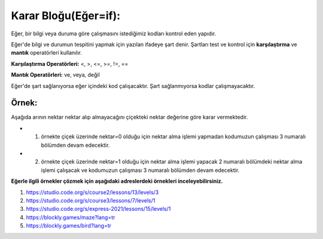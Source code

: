 **Karar Bloğu(Eğer=if):**
+++++++++++++++++++++++++

Eğer, bir bilgi veya duruma göre  çalışmasını istediğimiz kodları kontrol eden yapıdır.


Eğer'de bilgi ve durumun tespitini yapmak için yazılan ifadeye şart denir. Şartları test ve kontrol için **karşılaştırma** ve **mantık** operatörleri kullanılır.

**Karşılaştırma Operatörleri:** <, >, <=, >=, !=, ==

**Mantık Operatörleri:** ve, veya, değil

Eğer'de şart sağlanıyorsa eğer içindeki kod çalışacaktır. Şart sağlanmıyorsa kodlar çalışmayacaktır.

.. image:: /_static/images/eger-000.png
	:width: 600
  	:alt: Alternative text

**Örnek:**
----------

Aşağıda arının nektar nektar alıp almayacağını çiçekteki nektar değerine göre karar vermektedir. 

- 1. örnekte çiçek üzerinde nektar=0 olduğu için nektar alma işlemi yapmadan kodumuzun çalışması 3 numaralı bölümden devam edecektir. 

- 2. örnekte çiçek üzerinde nektar=1 olduğu için nektar alma işlemi yapacak 2 numaralı bölümdeki nektar alma işlemi çalışacak ve kodumuzun çalışması 3 numaralı bölümden devam edecektir.

.. image:: /_static/images/eger-001.png
	:width: 600
  	:alt: Alternative text

**Eğerle ilgili örnekler çözmek için aşağıdaki adreslerdeki örnekleri inceleyebilirsiniz.**


1. https://studio.code.org/s/course2/lessons/13/levels/3
2. https://studio.code.org/s/course3/lessons/7/levels/1
3. https://studio.code.org/s/express-2021/lessons/15/levels/1
4. https://blockly.games/maze?lang=tr
5. https://blockly.games/bird?lang=tr






.. raw:: pdf

   PageBreak
